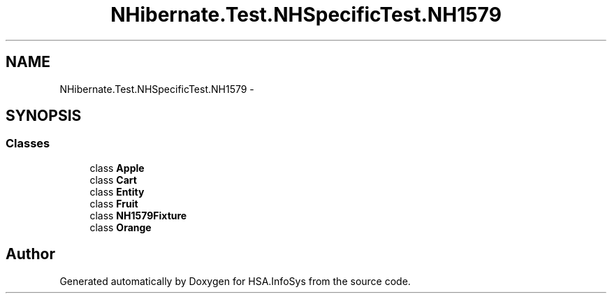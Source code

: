 .TH "NHibernate.Test.NHSpecificTest.NH1579" 3 "Fri Jul 5 2013" "Version 1.0" "HSA.InfoSys" \" -*- nroff -*-
.ad l
.nh
.SH NAME
NHibernate.Test.NHSpecificTest.NH1579 \- 
.SH SYNOPSIS
.br
.PP
.SS "Classes"

.in +1c
.ti -1c
.RI "class \fBApple\fP"
.br
.ti -1c
.RI "class \fBCart\fP"
.br
.ti -1c
.RI "class \fBEntity\fP"
.br
.ti -1c
.RI "class \fBFruit\fP"
.br
.ti -1c
.RI "class \fBNH1579Fixture\fP"
.br
.ti -1c
.RI "class \fBOrange\fP"
.br
.in -1c
.SH "Author"
.PP 
Generated automatically by Doxygen for HSA\&.InfoSys from the source code\&.

